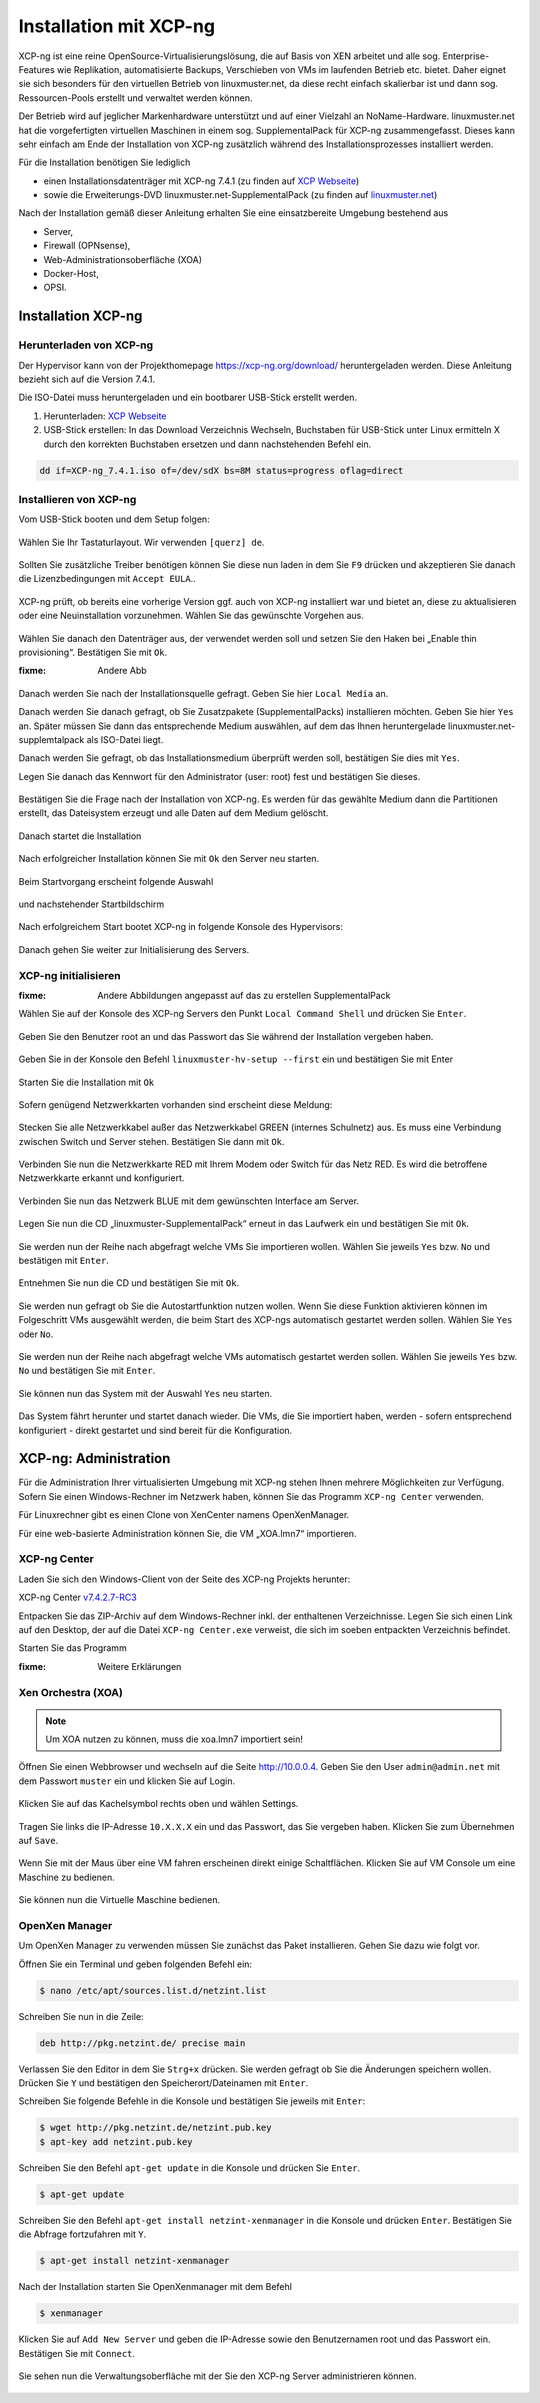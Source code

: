 .. _install-on-xen-label:

=========================
 Installation mit XCP-ng
=========================

XCP-ng ist eine reine OpenSource-Virtualisierungslösung, die auf Basis von XEN arbeitet und alle 
sog. Enterprise-Features wie Replikation, automatisierte Backups, Verschieben von VMs im laufenden Betrieb etc. 
bietet. Daher eignet sie sich besonders für den virtuellen Betrieb von linuxmuster.net, da diese recht einfach skalierbar ist und dann sog. Ressourcen-Pools erstellt und verwaltet werden können.

Der Betrieb wird auf jeglicher Markenhardware unterstützt und auf einer Vielzahl an NoName-Hardware.
linuxmuster.net hat die vorgefertigten virtuellen Maschinen in einem sog. SupplementalPack für XCP-ng zusammengefasst.
Dieses kann sehr einfach am Ende der Installation von XCP-ng zusätzlich während des Installationsprozesses installiert werden.

Für die Installation benötigen Sie lediglich

* einen Installationsdatenträger mit XCP-ng 7.4.1 (zu finden auf `XCP Webseite <https://xcp-ng.org/7.4/XCP-ng_7.4.1.iso>`_)
* sowie die Erweiterungs-DVD linuxmuster.net-SupplementalPack (zu finden auf `linuxmuster.net <http://www.linuxmuster.net>`_)

Nach der Installation gemäß dieser Anleitung erhalten Sie eine einsatzbereite Umgebung bestehend aus

* Server,
* Firewall (OPNsense),
* Web-Administrationsoberfläche (XOA) 
* Docker-Host,
* OPSI.

Installation XCP-ng
===================

Herunterladen von XCP-ng
------------------------

Der Hypervisor kann von der Projekthomepage https://xcp-ng.org/download/
heruntergeladen werden. Diese Anleitung bezieht sich auf die Version 7.4.1. 

Die ISO-Datei muss heruntergeladen und ein bootbarer USB-Stick erstellt werden.

1. Herunterladen: `XCP Webseite <https://xcp-ng.org/7.4/XCP-ng_7.4.1.iso>`_
2. USB-Stick erstellen: In das Download Verzeichnis Wechseln, Buchstaben für USB-Stick unter Linux ermitteln X durch den korrekten Buchstaben ersetzen und dann nachstehenden Befehl ein.


.. code-block:: console
 
   dd if=XCP-ng_7.4.1.iso of=/dev/sdX bs=8M status=progress oflag=direct


Installieren von XCP-ng
--------------------------

Vom USB-Stick booten und dem Setup folgen:

.. figure:: media/xcp-ng/xcp-ng-install1.png
   :align: center
   :alt: Schritt 1 der Installation des XCP-ng Servers

Wählen Sie Ihr Tastaturlayout. Wir verwenden ``[querz] de``.

.. figure:: media/xcp-ng/xcp-ng-install2.png
   :align: center
   :alt: Schritt 2 der Installation des XCP-ng Servers

Sollten Sie zusätzliche Treiber benötigen können Sie diese nun laden in dem Sie ``F9`` drücken und
akzeptieren Sie danach die Lizenzbedingungen mit ``Accept EULA``..

.. figure:: media/xcp-ng/xcp-ng-install3.png
   :align: center
   :alt: Schritt 3 der Installation des XCP-ng Servers

XCP-ng prüft, ob bereits eine vorherige Version ggf. auch von XCP-ng installiert war und bietet an, diese zu aktualisieren oder eine Neuinstallation vorzunehmen. Wählen Sie das gewünschte Vorgehen aus.

.. figure:: media/xcp-ng/xcp-ng-install4.png
   :align: center
   :alt: Schritt 4 der Installation des XCP-ng Servers

Wählen Sie danach den Datenträger aus, der verwendet werden soll und setzen Sie den Haken bei „Enable thin provisioning“. Bestätigen Sie mit ``Ok``.

:fixme: Andere Abb

.. figure:: media/xcp-ng/image5.png
   :align: center
   :alt: Schritt 5 der Installation des XCP-ng Servers


Danach werden Sie nach der Installationsquelle gefragt. Geben Sie hier ``Local Media`` an.

Danach werden Sie danach gefragt, ob Sie Zusatzpakete (SupplementalPacks) installieren möchten. Geben Sie hier ``Yes`` an. Später müssen Sie dann das entsprechende Medium auswählen, auf dem das Ihnen heruntergelade linuxmuster.net-supplemtalpack als ISO-Datei liegt.

Danach werden Sie gefragt, ob das Installationsmedium überprüft werden soll, bestätigen Sie dies mit ``Yes``.

Legen Sie danach das Kennwort für den Administrator (user: root) fest und bestätigen Sie dieses.

.. figure:: media/xcp-ng/xcp-ng-install5.png
   :align: center
   :alt: Schritt 5 der Installation des XCP-ng Servers

Bestätigen Sie die Frage nach der Installation von XCP-ng. Es werden für das gewählte Medium dann die Partitionen erstellt, das Dateisystem erzeugt und alle Daten auf dem Medium gelöscht.

.. figure:: media/xcp-ng/xcp-ng-install6.png
   :align: center
   :alt: Schritt 6 der Installation des XCP-ng Servers


Danach startet die Installation

.. figure:: media/xcp-ng/xcp-ng-install7.png
   :align: center
   :alt: Schritt 7 der Installation des XCP-ng Servers

Nach erfolgreicher Installation können Sie mit ``Ok`` den Server neu starten.

.. figure:: media/xcp-ng/xcp-ng-install8.png
   :align: center
   :alt: Schritt 8 der Installation des XCP-ng Servers


Beim Startvorgang erscheint folgende Auswahl

.. figure:: media/xcp-ng/xcp-ng-install9.png
   :align: center
   :alt: Schritt 9 der Installation des XCP-ng Servers

und nachstehender Startbildschirm

.. figure:: media/xcp-ng/xcp-ng-install10.png
   :align: center
   :alt: Schritt 10 der Installation des XCP-ng Servers

Nach erfolgreichem Start bootet XCP-ng in folgende Konsole des Hypervisors:

.. figure:: media/xcp-ng/xcp-ng-install11.png
   :align: center
   :alt: Schritt 11 der Installation des XCP-ng Servers


Danach gehen Sie weiter zur Initialisierung des Servers.


XCP-ng initialisieren
---------------------

:fixme: Andere Abbildungen angepasst auf das zu erstellen SupplementalPack

Wählen Sie auf der Konsole des XCP-ng Servers den Punkt ``Local Command Shell`` und drücken Sie ``Enter``.

.. figure:: media/xcp-ng/image26.png
   :align: center
   :alt: Schritt 26 der Installation des XCP-ngs

Geben Sie den Benutzer root an und das Passwort das Sie während der Installation vergeben haben.

.. figure:: media/xcp-ng/image27.png
   :align: center
   :alt: Schritt 27 der Installation des XCP-ngs

Geben Sie in der Konsole den Befehl ``linuxmuster-hv-setup --first`` ein und bestätigen Sie mit Enter

.. figure:: media/xcp-ng/image28.png
   :align: center
   :alt: Schritt 28 der Installation des XCP-ngs

Starten Sie die Installation mit ``Ok``

.. figure:: media/xcp-ng/image29.png
   :align: center
   :alt: Schritt 29 der Installation des XCP-ngs

Sofern genügend Netzwerkkarten vorhanden sind erscheint diese Meldung:

.. figure:: media/xcp-ng/image30.png
   :align: center
   :alt: Schritt 30 der Installation des XCP-ngs

Stecken Sie alle Netzwerkkabel außer das Netzwerkkabel GREEN (internes Schulnetz) aus. Es muss eine Verbindung zwischen Switch und Server stehen. Bestätigen Sie dann mit ``Ok``.

.. figure:: media/xcp-ng/image31.png
   :align: center
   :alt: Schritt 31 der Installation des XCP-ngs

Verbinden Sie nun die Netzwerkkarte RED mit Ihrem Modem oder Switch für das Netz RED. Es wird die betroffene Netzwerkkarte erkannt und  konfiguriert.

.. figure:: media/xcp-ng/image32.png
   :align: center
   :alt: Schritt 32 der Installation des XCP-ngs

Verbinden Sie nun das Netzwerk BLUE mit dem gewünschten Interface am Server.

.. figure:: media/xcp-ng/image33.png
   :align: center
   :alt: Schritt 33 der Installation des XCP-ngs

Legen Sie nun die CD „linuxmuster-SupplementalPack“ erneut in das Laufwerk ein und bestätigen Sie mit ``Ok``.

.. figure:: media/xcp-ng/image34.png
   :align: center
   :alt: Schritt 34 der Installation des XCP-ngs

Sie werden nun der Reihe nach abgefragt welche VMs Sie importieren wollen. Wählen Sie jeweils ``Yes`` bzw. ``No`` und bestätigen mit ``Enter``.

.. figure:: media/xcp-ng/image35.png
   :align: center
   :alt: Schritt 35 der Installation des XCP-ngs

.. figure:: media/xcp-ng/image36.png
   :align: center
   :alt: Schritt 36 der Installation des XCP-ngs

.. figure:: media/xcp-ng/image37.png
   :align: center
   :alt: Schritt 37 der Installation des XCP-ngs

Entnehmen Sie nun die CD und bestätigen Sie mit ``Ok``.

.. figure:: media/xcp-ng/image38.png
   :align: center
   :alt: Schritt 38 der Installation des XCP-ngs

Sie werden nun gefragt ob Sie die Autostartfunktion nutzen wollen. Wenn Sie diese Funktion aktivieren können im Folgeschritt VMs ausgewählt werden, die beim Start des XCP-ngs automatisch gestartet werden sollen. Wählen Sie ``Yes`` oder ``No``.

.. figure:: media/xcp-ng/image39.png
   :align: center
   :alt: Schritt 39 der Installation des XCP-ngs

Sie werden nun der Reihe nach abgefragt welche VMs automatisch gestartet werden sollen. Wählen Sie jeweils ``Yes`` bzw. ``No`` und bestätigen Sie mit ``Enter``.

.. figure:: media/xcp-ng/image40.png
   :align: center
   :alt: Schritt 40 der Installation des XCP-ngs

.. figure:: media/xcp-ng/image41.png
   :align: center
   :alt: Schritt 41 der Installation des XCP-ngs

.. figure:: media/xcp-ng/image41a.png
   :align: center
   :alt: Schritt 41a der Installation des XCP-ngs

Sie können nun das System mit der Auswahl ``Yes`` neu starten.

.. figure:: media/xcp-ng/image42.png
   :align: center
   :alt: Schritt 42 der Installation des XCP-ngs

Das System fährt herunter und startet danach wieder. Die VMs, die Sie importiert haben, werden - sofern entsprechend konfiguriert - direkt gestartet und sind bereit für die Konfiguration.

XCP-ng: Administration
=======================

Für die Administration Ihrer virtualisierten Umgebung mit XCP-ng stehen Ihnen mehrere Möglichkeiten zur Verfügung.
Sofern Sie einen Windows-Rechner im Netzwerk haben, können Sie das Programm ``XCP-ng Center`` verwenden.

Für Linuxrechner gibt es einen Clone von XenCenter namens OpenXenManager.

Für eine web-basierte Administration können Sie, die VM „XOA.lmn7“ importieren.

XCP-ng Center
-------------

Laden Sie sich den Windows-Client von der Seite des XCP-ng Projekts herunter:

XCP-ng Center v7.4.2.7-RC3_

.. _v7.4.2.7-RC3: https://github.com/xcp-ng/xenadmin/releases/download/v7.4.2-RC3/XCP-ng_Center_7.4.2.7-RC3_Binaries.zip

Entpacken Sie das ZIP-Archiv auf dem Windows-Rechner inkl. der enthaltenen Verzeichnisse. Legen Sie sich einen Link auf den Desktop, der auf die Datei ``XCP-ng Center.exe`` verweist, die sich im soeben entpackten Verzeichnis befindet.

Starten Sie das Programm

:fixme: Weitere Erklärungen

Xen Orchestra (XOA)
-------------------

.. note::
 Um XOA nutzen zu können, muss die xoa.lmn7 importiert sein!

Öffnen Sie einen Webbrowser und wechseln auf die Seite http://10.0.0.4. Geben Sie den User ``admin@admin.net`` mit dem Passwort ``muster`` ein und klicken Sie auf Login.

.. figure:: media/administration/image48.png
   :align: center
   :alt: XOA Schritt 1

Klicken Sie auf das Kachelsymbol rechts oben und wählen Settings.

.. figure:: media/administration/image49.png
   :align: center
   :alt: XOA Schritt 2

Tragen Sie links die IP-Adresse ``10.X.X.X`` ein und das Passwort, das Sie vergeben haben. Klicken Sie zum Übernehmen auf ``Save``.

.. figure:: media/administration/image50.png
   :align: center
   :alt: XOA Schritt 3

Wenn Sie mit der Maus über eine VM fahren erscheinen direkt einige Schaltflächen. Klicken Sie auf VM Console um eine Maschine zu bedienen.

.. figure:: media/administration/image51.png
   :align: center
   :alt: XOA Schritt 4

Sie können nun die Virtuelle Maschine bedienen.

.. figure:: media/administration/image52.png
   :align: center
   :alt: XOA Schritt 5

OpenXen Manager
---------------

Um OpenXen Manager zu verwenden müssen Sie zunächst das Paket installieren. Gehen Sie dazu wie folgt vor.

Öffnen Sie ein Terminal und geben folgenden Befehl ein:

.. code-block:: console

   $ nano /etc/apt/sources.list.d/netzint.list

.. figure:: media/administration/image53.png
   :align: center
   :alt: OpenXen Manager Schritt 1

Schreiben Sie nun in die Zeile:

.. code-block:: console

   deb http://pkg.netzint.de/ precise main

.. figure:: media/administration/image54.png
   :align: center
   :alt: OpenXen Manager Schritt 2

Verlassen Sie den Editor in dem Sie ``Strg+x`` drücken. Sie werden gefragt ob Sie die Änderungen speichern wollen. Drücken Sie ``Y`` und bestätigen den Speicherort/Dateinamen mit ``Enter``.

Schreiben Sie folgende Befehle in die Konsole und bestätigen Sie jeweils mit ``Enter``:

.. code-block:: console

   $ wget http://pkg.netzint.de/netzint.pub.key
   $ apt-key add netzint.pub.key

.. figure:: media/administration/image55.png
   :align: center
   :alt: OpenXen Manager Schritt 3

Schreiben Sie den Befehl ``apt-get update`` in die Konsole und drücken Sie ``Enter``.

.. code-block:: console

   $ apt-get update

.. figure:: media/administration/image56.png
   :align: center
   :alt: OpenXen Manager Schritt 4

Schreiben Sie den Befehl ``apt-get install netzint-xenmanager`` in die Konsole und drücken ``Enter``. Bestätigen Sie die Abfrage fortzufahren mit ``Y``.

.. code-block:: console

   $ apt-get install netzint-xenmanager

.. figure:: media/administration/image57.png
   :align: center
   :alt: OpenXen Manager Schritt 5

Nach der Installation starten Sie OpenXenmanager mit dem Befehl

.. code-block:: console

   $ xenmanager

.. figure:: media/administration/image58.png
   :align: center
   :alt: OpenXen Manager Schritt 6

Klicken Sie auf ``Add New Server`` und geben die IP-Adresse sowie den Benutzernamen root und das Passwort ein. Bestätigen Sie mit ``Connect``.

.. figure:: media/administration/image59.png
   :align: center
   :alt: OpenXen Manager Schritt 7

Sie sehen nun die Verwaltungsoberfläche mit der Sie den XCP-ng Server administrieren können.

.. figure:: media/administration/image60.png
   :align: center
   :alt: OpenXen Manager Schritt 8

